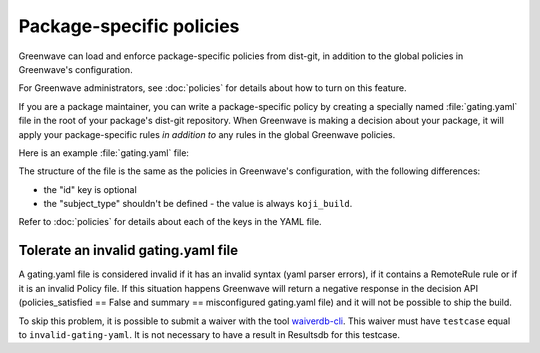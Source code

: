 =========================
Package-specific policies
=========================

Greenwave can load and enforce package-specific policies from dist-git, in
addition to the global policies in Greenwave's configuration.

For Greenwave administrators, see :doc:`policies` for details about how to turn
on this feature.

If you are a package maintainer, you can write a package-specific policy by
creating a specially named :file:`gating.yaml` file in the root of your
package's dist-git repository. When Greenwave is making a decision about your
package, it will apply your package-specific rules *in addition to* any rules
in the global Greenwave policies.

Here is an example :file:`gating.yaml` file:

.. code-block:: yaml
   :linenos:

   --- !Policy
   product_versions:
     - fedora-26
   decision_context: bodhi_update_push_testing
   rules:
     - !PassingTestCaseRule {test_case_name: dist.depcheck}

The structure of the file is the same as the policies in Greenwave's
configuration, with the following differences:

* the "id" key is optional
* the "subject_type" shouldn't be defined - the value is always ``koji_build``.

Refer to :doc:`policies` for details about each of the keys in the YAML file.


.. _tolerate-invalid-gating-yaml:

Tolerate an invalid gating.yaml file
------------------------------------

A gating.yaml file is considered invalid if it has an invalid syntax (yaml
parser errors), if it contains a RemoteRule rule or if it is an invalid Policy
file.
If this situation happens Greenwave will return a negative response in the
decision API (policies_satisfied == False and summary == misconfigured
gating.yaml file) and it will not be possible to ship the build.

To skip this problem, it is possible to submit a waiver with the tool
`waiverdb-cli <https://pagure.io/docs/waiverdb/>`_. This waiver must have
``testcase`` equal to ``invalid-gating-yaml``. It is not necessary to have
a result in Resultsdb for this testcase.
